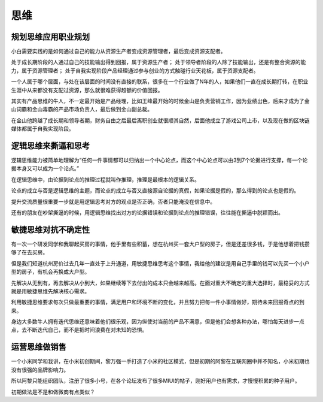 
思维
====

规划思维应用职业规划
--------------------

小白需要实践的是如何通过自己的能力从资源生产者变成资源管理者，最后变成资源支配者。

处于成长期阶段的人通过自己的技能输出得到回报，属于资源生产者；
处于领导者阶段的人除了技能输出，还是有整合资源的能力，属于资源管理者；
处于自我实现阶段产品经理通过参与创业的方式触碰行业天花板，属于资源支配者。

一个人属于哪个层面，与处在该层面的时间没有直接的联系，很多在一个行业做了N年的人，如果他们一直在成长期打转，在职业生涯中从来都没有支配过资源，那么就很难获得超额的价值回报。

其实有产品思维的牛人，不一定最开始是产品经理，比如王峰最开始的时候金山是负责营销工作，因为业绩出色，后来才成为了金山词霸和金山毒霸的产品市场负责人，最后做到金山副总裁。

在金山他跨越了成长期和领导者期，财务自由之后最后离职创业就很顺其自然，后面他成立了游戏公司上市，以及现在做的区块链媒体都属于自我实现阶段。

逻辑思维来撕逼和思考
--------------------

逻辑思维能力被简单地理解为“任何一件事情都可以归纳出一个中心论点，而这个中心论点可以由3到7个论据进行支撑，每一个论据本身又可以成为一个论点。”

在逻辑思维中，由论据到论点的推理过程就叫作推理，推理是最根本的逻辑关系。

论点的成立与否是逻辑思维的主题，而论点的成立与否又直接源自论据的真假，如果论据是假的，那么得到的论点也是假的。

提升交流质量很重要一步就是用逻辑思考对方的观点是否正确，否者只能淹没在信息中。

还有的朋友在吵架撕逼的时候，用逻辑思维找出对方的论据错误和论据到论点的推理错误，往往能在撕逼中脱颖而出。

敏捷思维对抗不确定性
--------------------

有一次一个研发同学和我聊起买房的事情，他手里有些积蓄，想在杭州买一套大户型的房子，但是还差很多钱，于是他想着把钱攒够了在去买房。

但是我们知道杭州房价过去几年一直处于上升通道，用敏捷思维思考这个事情，我给他的建议是用自己手里的钱可以先买一个小户型的房子，有机会再换成大户型。

先解决从无到有，再去解决从小到大，如果继续等下去付出的成本只会越来越高。在面对重大不确定的重大选择时，最稳妥的方式就是用敏捷思维先解决核心需求。

利用敏捷思维要求每次只做最重要的事情，满足用户和环境不断的变化，并且努力把每一件小事情做好，期待未来回报奇点的到来。

身边大多数牛人拥有迭代思维还意味着他们很乐观，因为纵使对当前的产品不满意，但是他们会想各种办法，哪怕每天进步一点点，去不断迭代自己，而不是把时间浪费在对未知的恐惧。

运营思维做销售
--------------

一个小米同学和我讲，在小米初创期间，黎万强一手打造了小米的社区模式，但是初期的阿黎在互联网圈中并不知名，小米初期也没有很强的品牌影响力。

所以阿黎只能组织团队，注册了很多小号，在各个论坛发布了很多MIUI的帖子，刚好用户也有需求，才慢慢积累的种子用户。

初期做法是不是和做微商有点类似？
